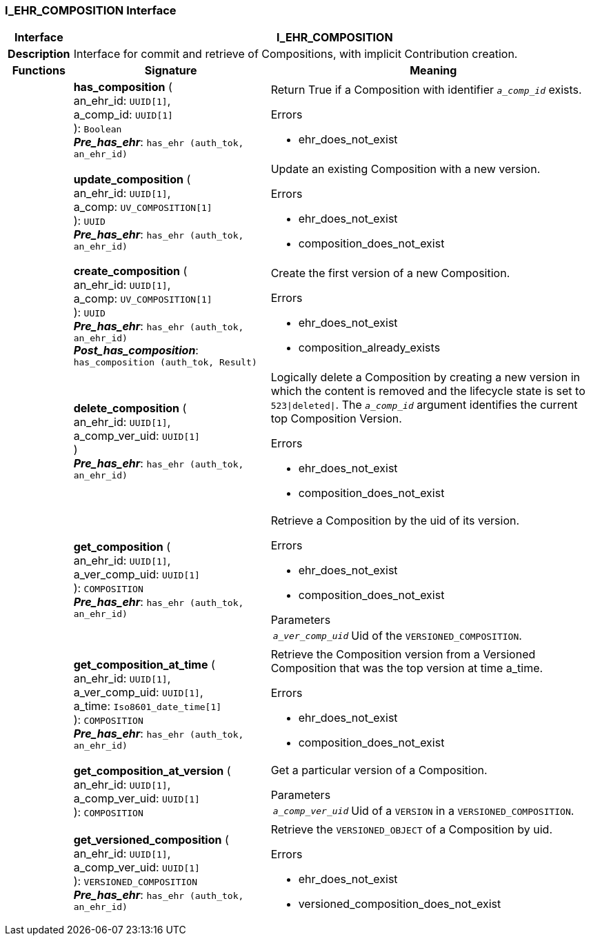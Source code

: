 === I_EHR_COMPOSITION Interface

[cols="^1,3,5"]
|===
h|*Interface*
2+^h|*I_EHR_COMPOSITION*

h|*Description*
2+a|Interface for commit and retrieve of Compositions, with implicit Contribution creation.

h|*Functions*
^h|*Signature*
^h|*Meaning*

h|
|*has_composition* ( +
an_ehr_id: `UUID[1]`, +
a_comp_id: `UUID[1]` +
): `Boolean` +
*_Pre_has_ehr_*: `has_ehr (auth_tok, an_ehr_id)`
a|Return True if a Composition with identifier `_a_comp_id_` exists.

.Errors
* ehr_does_not_exist

h|
|*update_composition* ( +
an_ehr_id: `UUID[1]`, +
a_comp: `UV_COMPOSITION[1]` +
): `UUID` +
*_Pre_has_ehr_*: `has_ehr (auth_tok, an_ehr_id)`
a|Update an existing Composition with a new version.

.Errors
* ehr_does_not_exist
* composition_does_not_exist

h|
|*create_composition* ( +
an_ehr_id: `UUID[1]`, +
a_comp: `UV_COMPOSITION[1]` +
): `UUID` +
*_Pre_has_ehr_*: `has_ehr (auth_tok, an_ehr_id)` +
*_Post_has_composition_*: `has_composition (auth_tok, Result)`
a|Create the first version of a new Composition.

.Errors
* ehr_does_not_exist
* composition_already_exists

h|
|*delete_composition* ( +
an_ehr_id: `UUID[1]`, +
a_comp_ver_uid: `UUID[1]` +
) +
*_Pre_has_ehr_*: `has_ehr (auth_tok, an_ehr_id)`
a|Logically delete a Composition by creating a new version in which the content is removed and the lifecycle state is set to `523&#124;deleted&#124;`. The `_a_comp_id_` argument identifies the current top Composition Version.

.Errors
* ehr_does_not_exist
* composition_does_not_exist

h|
|*get_composition* ( +
an_ehr_id: `UUID[1]`, +
a_ver_comp_uid: `UUID[1]` +
): `COMPOSITION` +
*_Pre_has_ehr_*: `has_ehr (auth_tok, an_ehr_id)`
a|Retrieve a Composition by the uid of its version.

.Errors
* ehr_does_not_exist
* composition_does_not_exist

.Parameters +
[horizontal]
`_a_ver_comp_uid_`:: Uid of the `VERSIONED_COMPOSITION`.

h|
|*get_composition_at_time* ( +
an_ehr_id: `UUID[1]`, +
a_ver_comp_uid: `UUID[1]`, +
a_time: `Iso8601_date_time[1]` +
): `COMPOSITION` +
*_Pre_has_ehr_*: `has_ehr (auth_tok, an_ehr_id)`
a|Retrieve the Composition version from a Versioned Composition that was the top version at time a_time.

.Errors
* ehr_does_not_exist
* composition_does_not_exist

h|
|*get_composition_at_version* ( +
an_ehr_id: `UUID[1]`, +
a_comp_ver_uid: `UUID[1]` +
): `COMPOSITION`
a|Get a particular version of a Composition.

.Parameters +
[horizontal]
`_a_comp_ver_uid_`:: Uid of a `VERSION` in a `VERSIONED_COMPOSITION`.

h|
|*get_versioned_composition* ( +
an_ehr_id: `UUID[1]`, +
a_comp_ver_uid: `UUID[1]` +
): `VERSIONED_COMPOSITION` +
*_Pre_has_ehr_*: `has_ehr (auth_tok, an_ehr_id)`
a|Retrieve the `VERSIONED_OBJECT` of a Composition by uid.

.Errors
* ehr_does_not_exist
* versioned_composition_does_not_exist
|===
